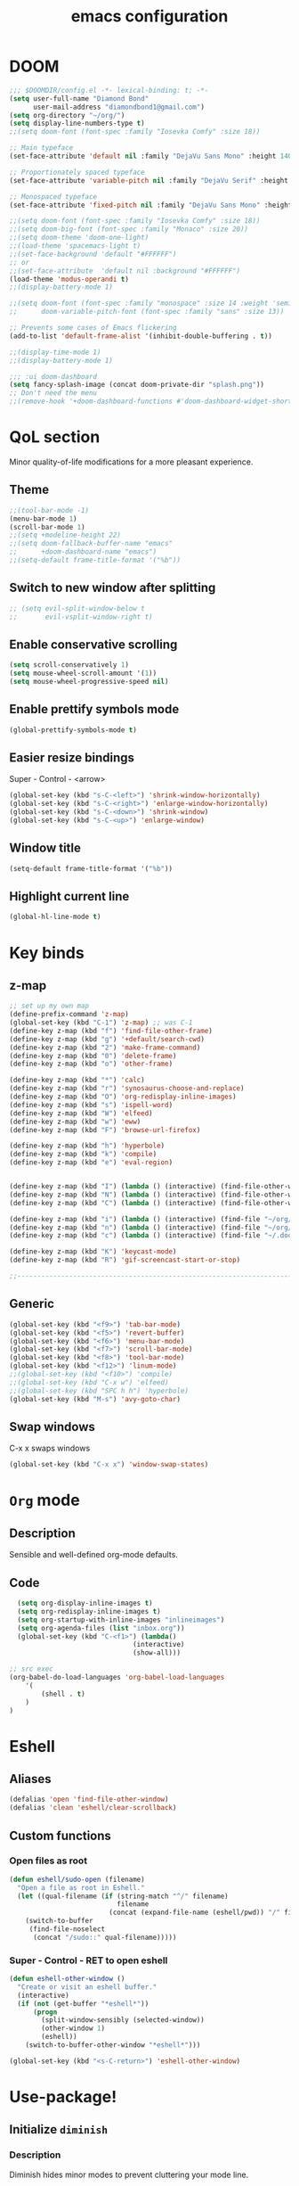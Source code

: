 #+STARTUP: overview
#+TITLE: emacs configuration
#+LANGUAGE: en
#+OPTIONS: num:nil

* DOOM
#+begin_src emacs-lisp
;;; $DOOMDIR/config.el -*- lexical-binding: t; -*-
(setq user-full-name "Diamond Bond"
      user-mail-address "diamondbond1@gmail.com")
(setq org-directory "~/org/")
(setq display-line-numbers-type t)
;;(setq doom-font (font-spec :family "Iosevka Comfy" :size 18))

;; Main typeface
(set-face-attribute 'default nil :family "DejaVu Sans Mono" :height 140)

;; Proportionately spaced typeface
(set-face-attribute 'variable-pitch nil :family "DejaVu Serif" :height 1.0)

;; Monospaced typeface
(set-face-attribute 'fixed-pitch nil :family "DejaVu Sans Mono" :height 1.0)

;;(setq doom-font (font-spec :family "Iosevka Comfy" :size 18))
;;(setq doom-big-font (font-spec :family "Monaco" :size 20))
;;(setq doom-theme 'doom-one-light)
;;(load-theme 'spacemacs-light t)
;;(set-face-background 'default "#FFFFFF")
;; or
;;(set-face-attribute  'default nil :background "#FFFFFF")
(load-theme 'modus-operandi t)
;;(display-battery-mode 1)

;;(setq doom-font (font-spec :family "monospace" :size 14 :weight 'semi-light)
;;      doom-variable-pitch-font (font-spec :family "sans" :size 13))

;; Prevents some cases of Emacs flickering
(add-to-list 'default-frame-alist '(inhibit-double-buffering . t))

;;(display-time-mode 1)
;;(display-battery-mode 1)

;;; :ui doom-dashboard
(setq fancy-splash-image (concat doom-private-dir "splash.png"))
;; Don't need the menu
;;(remove-hook '+doom-dashboard-functions #'doom-dashboard-widget-shortmenu)
#+end_src
* QoL section
Minor quality-of-life modifications for a more pleasant experience.
** Theme
#+begin_src emacs-lisp
;;(tool-bar-mode -1)
(menu-bar-mode 1)
(scroll-bar-mode 1)
;;(setq +modeline-height 22)
;;(setq doom-fallback-buffer-name "emacs"
;;      +doom-dashboard-name "emacs")
;;(setq-default frame-title-format '("%b"))
#+end_src
** Switch to new window after splitting
#+begin_src emacs-lisp
;; (setq evil-split-window-below t
;;       evil-vsplit-window-right t)
#+end_src
** Enable conservative scrolling
#+BEGIN_SRC emacs-lisp
  (setq scroll-conservatively 1)
  (setq mouse-wheel-scroll-amount '(1))
  (setq mouse-wheel-progressive-speed nil)
#+END_SRC
** Enable prettify symbols mode
#+BEGIN_SRC emacs-lisp
  (global-prettify-symbols-mode t)
#+END_SRC
** Easier resize bindings
Super - Control - <arrow>
#+BEGIN_SRC emacs-lisp
  (global-set-key (kbd "s-C-<left>") 'shrink-window-horizontally)
  (global-set-key (kbd "s-C-<right>") 'enlarge-window-horizontally)
  (global-set-key (kbd "s-C-<down>") 'shrink-window)
  (global-set-key (kbd "s-C-<up>") 'enlarge-window)
#+END_SRC
** Window title
#+BEGIN_SRC emacs-lisp
(setq-default frame-title-format '("%b"))
#+END_SRC
** Highlight current line
#+BEGIN_SRC emacs-lisp
(global-hl-line-mode t)
#+END_SRC
* Key binds
** z-map
#+begin_src emacs-lisp
;; set up my own map
(define-prefix-command 'z-map)
(global-set-key (kbd "C-1") 'z-map) ;; was C-1
(define-key z-map (kbd "f") 'find-file-other-frame)
(define-key z-map (kbd "g") '+default/search-cwd)
(define-key z-map (kbd "2") 'make-frame-command)
(define-key z-map (kbd "0") 'delete-frame)
(define-key z-map (kbd "o") 'other-frame)

(define-key z-map (kbd "*") 'calc)
(define-key z-map (kbd "r") 'synosaurus-choose-and-replace)
(define-key z-map (kbd "O") 'org-redisplay-inline-images)
(define-key z-map (kbd "s") 'ispell-word)
(define-key z-map (kbd "W") 'elfeed)
(define-key z-map (kbd "w") 'eww)
(define-key z-map (kbd "F") 'browse-url-firefox)

(define-key z-map (kbd "h") 'hyperbole)
(define-key z-map (kbd "k") 'compile)
(define-key z-map (kbd "e") 'eval-region)


(define-key z-map (kbd "I") (lambda () (interactive) (find-file-other-window "~/org/index.org")))
(define-key z-map (kbd "N") (lambda () (interactive) (find-file-other-window "~/org/notes.org")))
(define-key z-map (kbd "C") (lambda () (interactive) (find-file-other-window "~/.doom.d/config.org")))

(define-key z-map (kbd "i") (lambda () (interactive) (find-file "~/org/index.org")))
(define-key z-map (kbd "n") (lambda () (interactive) (find-file "~/org/notes.org")))
(define-key z-map (kbd "c") (lambda () (interactive) (find-file "~/.doom.d/config.org")))

(define-key z-map (kbd "K") 'keycast-mode)
(define-key z-map (kbd "R") 'gif-screencast-start-or-stop)

;;---------------------------------------------------------------------
#+end_src

** Generic
#+BEGIN_SRC emacs-lisp
(global-set-key (kbd "<f9>") 'tab-bar-mode)
(global-set-key (kbd "<f5>") 'revert-buffer)
(global-set-key (kbd "<f6>") 'menu-bar-mode)
(global-set-key (kbd "<f7>") 'scroll-bar-mode)
(global-set-key (kbd "<f8>") 'tool-bar-mode)
(global-set-key (kbd "<f12>") 'linum-mode)
;;(global-set-key (kbd "<f10>") 'compile)
;;(global-set-key (kbd "C-x w") 'elfeed)
;;(global-set-key (kbd "SPC h h") 'hyperbole)
(global-set-key (kbd "M-s") 'avy-goto-char)
#+END_SRC
** Swap windows
C-x x swaps windows
#+BEGIN_SRC emacs-lisp
(global-set-key (kbd "C-x x") 'window-swap-states)
#+END_SRC
* =Org= mode
** Description
Sensible and well-defined org-mode defaults.
** Code
#+BEGIN_SRC emacs-lisp
	(setq org-display-inline-images t)
	(setq org-redisplay-inline-images t)
	(setq org-startup-with-inline-images "inlineimages")
    (setq org-agenda-files (list "inbox.org"))
	(global-set-key (kbd "C-<f1>") (lambda()
								 (interactive)
								 (show-all)))

  ;; src exec
  (org-babel-do-load-languages 'org-babel-load-languages
      '(
          (shell . t)
      )
  )
#+END_SRC
* Eshell
** Aliases
#+BEGIN_SRC emacs-lisp
  (defalias 'open 'find-file-other-window)
  (defalias 'clean 'eshell/clear-scrollback)
#+END_SRC
** Custom functions
*** Open files as root
#+BEGIN_SRC emacs-lisp
  (defun eshell/sudo-open (filename)
    "Open a file as root in Eshell."
    (let ((qual-filename (if (string-match "^/" filename)
                             filename
                           (concat (expand-file-name (eshell/pwd)) "/" filename))))
      (switch-to-buffer
       (find-file-noselect
        (concat "/sudo::" qual-filename)))))
#+END_SRC
*** Super - Control - RET to open eshell
#+BEGIN_SRC emacs-lisp
  (defun eshell-other-window ()
    "Create or visit an eshell buffer."
    (interactive)
    (if (not (get-buffer "*eshell*"))
        (progn
          (split-window-sensibly (selected-window))
          (other-window 1)
          (eshell))
      (switch-to-buffer-other-window "*eshell*")))

  (global-set-key (kbd "<s-C-return>") 'eshell-other-window)
#+END_SRC
* Use-package!
** Initialize =diminish=
*** Description
Diminish hides minor modes to prevent cluttering your mode line.
*** Code
#+BEGIN_SRC emacs-lisp
;;(use-package! diminish)
#+END_SRC
** Initialize =nov=
*** Description
epub reader.
*** Code
#+BEGIN_SRC emacs-lisp
(use-package! nov
  :mode ("\\.epub\\'" . nov-mode)
  :config
  (setq nov-save-place-file (concat doom-cache-dir "nov-places")))
#+END_SRC
** Initialize =spaceline=
*** Description
Spaceline.
*** Code
#+BEGIN_SRC emacs-lisp
;;(use-package! spaceline)
#+END_SRC
** Initialize =powerline=
*** Description
We utilize the spaceline theme for powerline.
*** Code
#+BEGIN_SRC emacs-lisp
 ;; (use-package! powerline
 ;;    :init
 ;;    (spaceline-spacemacs-theme)
 ;;    :hook
 ;;    ('after-init-hook) . 'powerline-reset)
#+END_SRC
** Initialize =dashboard=
*** Description
Pretty emacs logo at startup.
*** Code
#+BEGIN_SRC emacs-lisp
(use-package! dashboard
  :defer nil
  :preface
  (defun init-edit ()
    "Edit initialization file"
    (interactive)
    (find-file "~/.doom.d/init.el"))
  (defun config-edit ()
    "Edit configuration file"
    (interactive)
    (find-file "~/.doom.d/config.org"))
  (defun create-scratch-buffer ()
    "Create a scratch buffer"
    (interactive)
    (switch-to-buffer (get-buffer-create "*scratch*"))
    (lisp-interaction-mode))
  :config
  (dashboard-setup-startup-hook)
  (setq dashboard-items '((recents . 5)))
  (setq dashboard-banner-logo-title "Welcome to Emacs!")
  (setq dashboard-startup-banner "~/.doom.d/splash.png")
  (setq dashboard-center-content t)
  (setq dashboard-show-shortcuts nil)
  (setq dashboard-set-init-info t)
  (setq dashboard-set-footer nil)
  (setq dashboard-set-navigator t)
  (setq dashboard-navigator-buttons
        `(((,nil
            "Scratch Buffer"
            "Switch to the scratch buffer"
            (lambda (&rest _) (create-scratch-buffer))
            'default)
           (nil
            "Config.org"
            "Open Emacs configuration file for easy editing"
            (lambda (&rest _) (config-edit))
            'default)))))

(setq initial-buffer-choice (lambda () (get-buffer-create "*dashboard*")))
#+END_SRC
** Initialize =switch-window=
*** Description
C-x o and pick window. (a,s,d...)
*** Code
#+BEGIN_SRC emacs-lisp
  (use-package! switch-window
	:config
	(setq switch-window-input-style 'minibuffer)
	(setq switch-window-increase 4)
	(setq switch-window-threshold 2)
	(setq switch-window-shortcut-style 'qwerty)
	(setq switch-window-qwerty-shortcuts
		  '("a" "s" "d" "f" "j" "k" "l"))
	:bind
	([remap other-window] . switch-window))
#+END_SRC
** Initialize =elfeed=
*** Description
RSS reader for Emacs.
*** Code
#+BEGIN_SRC emacs-lisp
  (setq elfeed-feeds
      '((("https://www.gnome.org/feed/" gnu de)
        ("https://planet.emacslife.com/atom.xml" emacs community)
        ("https://www.ecb.europa.eu/rss/press.html" economics eu)
		  ("https://news.ycombinator.com/rss" ycombinator news)
		  ("https://www.phoronix.com/rss.php" phoronix))))
#+END_SRC
** Initialize =saveplace=
*** Description
Saves cursor location in buffers.
*** Code
#+begin_src emacs-lisp
  (use-package! saveplace
	  :defer nil
    :config
    (save-place-mode))
#+end_src
